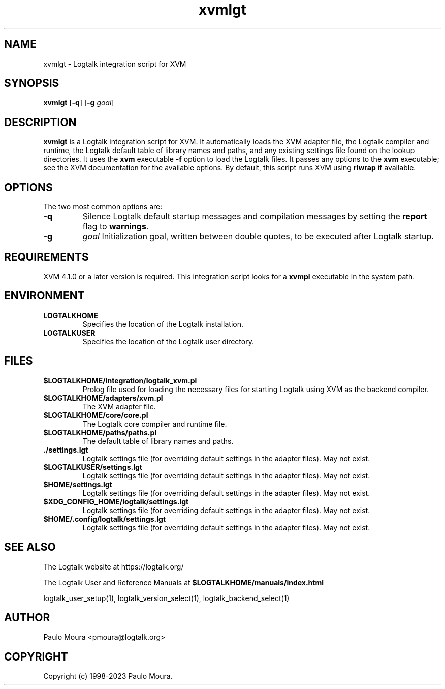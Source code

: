 .TH xvmlgt 1 "April 12, 2024" "Logtalk 3.78.0" "Logtalk Documentation"

.SH NAME
xvmlgt \- Logtalk integration script for XVM

.SH SYNOPSIS
.B xvmlgt
[\fB-q\fR]
[\fB-g \fIgoal\fR]

.SH DESCRIPTION
\fBxvmlgt\fR is a Logtalk integration script for XVM. It automatically loads the XVM adapter file, the Logtalk compiler and runtime, the Logtalk default table of library names and paths, and any existing settings file found on the lookup directories. It uses the \fBxvm\fR executable \fB-f\fR option to load the Logtalk files. It passes any options to the \fBxvm\fR executable; see the XVM documentation for the available options. By default, this script runs XVM using \fBrlwrap\fR if available.

.SH OPTIONS
The two most common options are:
.TP
.B \-q
Silence Logtalk default startup messages and compilation messages by setting the \fBreport\fR flag to \fBwarnings\fR.
.TP
.B \-g
.I goal
Initialization goal, written between double quotes, to be executed after Logtalk startup.

.SH REQUIREMENTS
XVM 4.1.0 or a later version is required. This integration script looks for a \fBxvmpl\fR executable in the system path.

.SH ENVIRONMENT
.TP
.B LOGTALKHOME
Specifies the location of the Logtalk installation.
.TP
.B LOGTALKUSER
Specifies the location of the Logtalk user directory.

.SH FILES
.TP
.BI $LOGTALKHOME/integration/logtalk_xvm.pl
Prolog file used for loading the necessary files for starting Logtalk using XVM as the backend compiler.
.TP
.BI $LOGTALKHOME/adapters/xvm.pl
The XVM adapter file.
.TP
.BI $LOGTALKHOME/core/core.pl
The Logtalk core compiler and runtime file.
.TP
.BI $LOGTALKHOME/paths/paths.pl
The default table of library names and paths.
.TP
.BI ./settings.lgt
Logtalk settings file (for overriding default settings in the adapter files). May not exist.
.TP
.BI $LOGTALKUSER/settings.lgt
Logtalk settings file (for overriding default settings in the adapter files). May not exist.
.TP
.BI $HOME/settings.lgt
Logtalk settings file (for overriding default settings in the adapter files). May not exist.
.TP
.BI $XDG_CONFIG_HOME/logtalk/settings.lgt
Logtalk settings file (for overriding default settings in the adapter files). May not exist.
.TP
.BI $HOME/.config/logtalk/settings.lgt
Logtalk settings file (for overriding default settings in the adapter files). May not exist.

.SH "SEE ALSO"
The Logtalk website at https://logtalk.org/
.PP
The Logtalk User and Reference Manuals at \fB$LOGTALKHOME/manuals/index.html\fR
.PP
logtalk_user_setup(1),\ logtalk_version_select(1),\ logtalk_backend_select(1)

.SH AUTHOR
Paulo Moura <pmoura@logtalk.org>

.SH COPYRIGHT
Copyright (c) 1998-2023 Paulo Moura.

